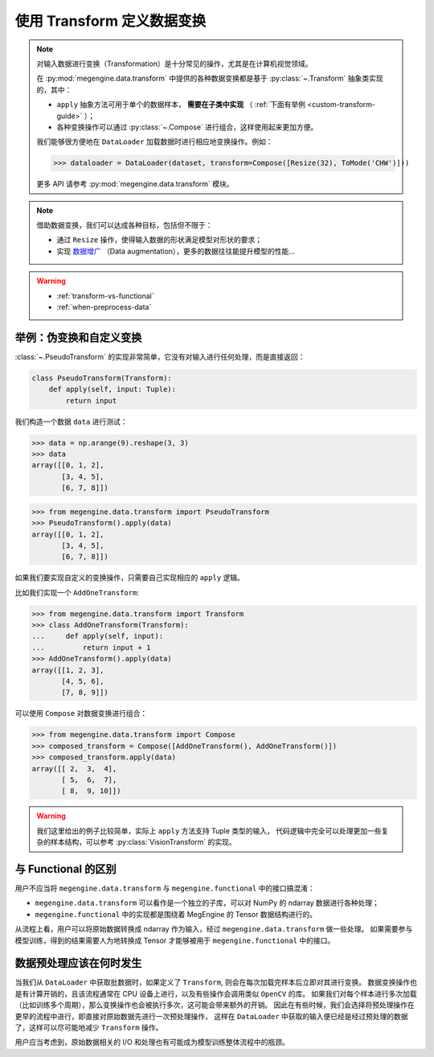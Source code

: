 .. _data-transform-guide:

===========================
使用 Transform 定义数据变换
===========================
.. note::

   对输入数据进行变换（Transformation）是十分常见的操作，尤其是在计算机视觉领域。

   在 :py:mod:`megengine.data.transform` 中提供的各种数据变换都是基于 :py:class:`~.Transform` 抽象类实现的，其中：

   * ``apply`` 抽象方法可用于单个的数据样本， **需要在子类中实现** （ :ref:`下面有举例 <custom-transform-guide>` ）；
   * 各种变换操作可以通过 :py:class:`~.Compose` 进行组合，这样使用起来更加方便。

   我们能够很方便地在 ``DataLoader`` 加载数据时进行相应地变换操作。例如：

   >>> dataloader = DataLoader(dataset, transform=Compose([Resize(32), ToMode('CHW')]))

   更多 API 请参考 :py:mod:`megengine.data.transform` 模块。

.. note::

   借助数据变换，我们可以达成各种目标，包括但不限于：

   * 通过 ``Resize`` 操作，使得输入数据的形状满足模型对形状的要求；
   * 实现 `数据增广 <https://megengine.org.cn/doc/stable/zh/getting-started/beginner/neural-network-traning-tricks.html#%E6%95%B0%E6%8D%AE%E5%A2%9E%E5%B9%BF>`_
     （Data augmentation），更多的数据往往能提升模型的性能...

.. seealso::

   * MegEngine 中提供了大量的 :py:class:`VisionTransform` 实现，用户也可参考 API 文档进行拓展；
   * 一些数据变换的实现参考自 `torchvision <https://pytorch.org/vision/stable/index.html>`_
     以及 `OpenMMLab <https://github.com/open-mmlab>`_ .
   * MegEngine 中也提供了 :py:class:`TorchTransformCompose` 实现，方便使用 ``torchvision`` 中的实现。

.. warning::

   * :ref:`transform-vs-functional`
   * :ref:`when-preprocess-data`

.. _custom-transform-guide:

举例：伪变换和自定义变换
------------------------

:class:`~.PseudoTransform` 的实现非常简单，它没有对输入进行任何处理，而是直接返回：

.. code-block:: python

   class PseudoTransform(Transform):
       def apply(self, input: Tuple):
           return input

我们构造一个数据 ``data`` 进行测试：

>>> data = np.arange(9).reshape(3, 3)
>>> data
array([[0, 1, 2],
       [3, 4, 5],
       [6, 7, 8]])

>>> from megengine.data.transform import PseudoTransform
>>> PseudoTransform().apply(data)
array([[0, 1, 2],
       [3, 4, 5],
       [6, 7, 8]])

如果我们要实现自定义的变换操作，只需要自己实现相应的 ``apply`` 逻辑。

比如我们实现一个 ``AddOneTransform``:

>>> from megengine.data.transform import Transform
>>> class AddOneTransform(Transform):
...     def apply(self, input):
...         return input + 1
>>> AddOneTransform().apply(data)
array([[1, 2, 3],
       [4, 5, 6],
       [7, 8, 9]])

可以使用 ``Compose`` 对数据变换进行组合：

>>> from megengine.data.transform import Compose
>>> composed_transform = Compose([AddOneTransform(), AddOneTransform()])
>>> composed_transform.apply(data)
array([[ 2,  3,  4],
       [ 5,  6,  7],
       [ 8,  9, 10]])

.. warning::

   我们这里给出的例子比较简单，实际上 ``apply`` 方法支持 Tuple 类型的输入，
   代码逻辑中完全可以处理更加一些复杂的样本结构，可以参考 :py:class:`VisionTransform` 的实现。

.. seealso::

   可以在官方 `ResNet 
   <https://github.com/MegEngine/Models/blob/master/official/vision/classification/resnet/train.py>`_
   训练代码中找到 ``DataLoader`` 通过组合数据变换对数据进行预处理的例子。

.. _transform-vs-functional:

与 Functional 的区别
--------------------

用户不应当将 ``megengine.data.transform`` 与 ``megengine.functional`` 中的接口搞混淆：

* ``megengine.data.transform`` 可以看作是一个独立的子库，可以对 NumPy 的 ndarray 数据进行各种处理；
* ``megengine.functional`` 中的实现都是围绕着 MegEngine 的 Tensor 数据结构进行的。

从流程上看，用户可以将原始数据转换成 ndarray 作为输入，经过 ``megengine.data.transform`` 做一些处理。
如果需要参与模型训练，得到的结果需要人为地转换成 Tensor 才能够被用于 ``megengine.functional`` 中的接口。

.. _when-preprocess-data:

数据预处理应该在何时发生
------------------------

当我们从 ``DataLoader`` 中获取批数据时，如果定义了 ``Transform``, 则会在每次加载完样本后立即对其进行变换。
数据变换操作也是有计算开销的，且该流程通常在 CPU 设备上进行，以及有些操作会调用类似 ``OpenCV`` 的库。
如果我们对每个样本进行多次加载（比如训练多个周期），那么变换操作也会被执行多次，这可能会带来额外的开销。
因此在有些时候，我们会选择将预处理操作在更早的流程中进行，即直接对原始数据先进行一次预处理操作，
这样在 ``DataLoader`` 中获取的输入便已经是经过预处理的数据了，这样可以尽可能地减少 ``Transform`` 操作。

用户应当考虑到，原始数据相关的 I/O 和处理也有可能成为模型训练整体流程中的瓶颈。
